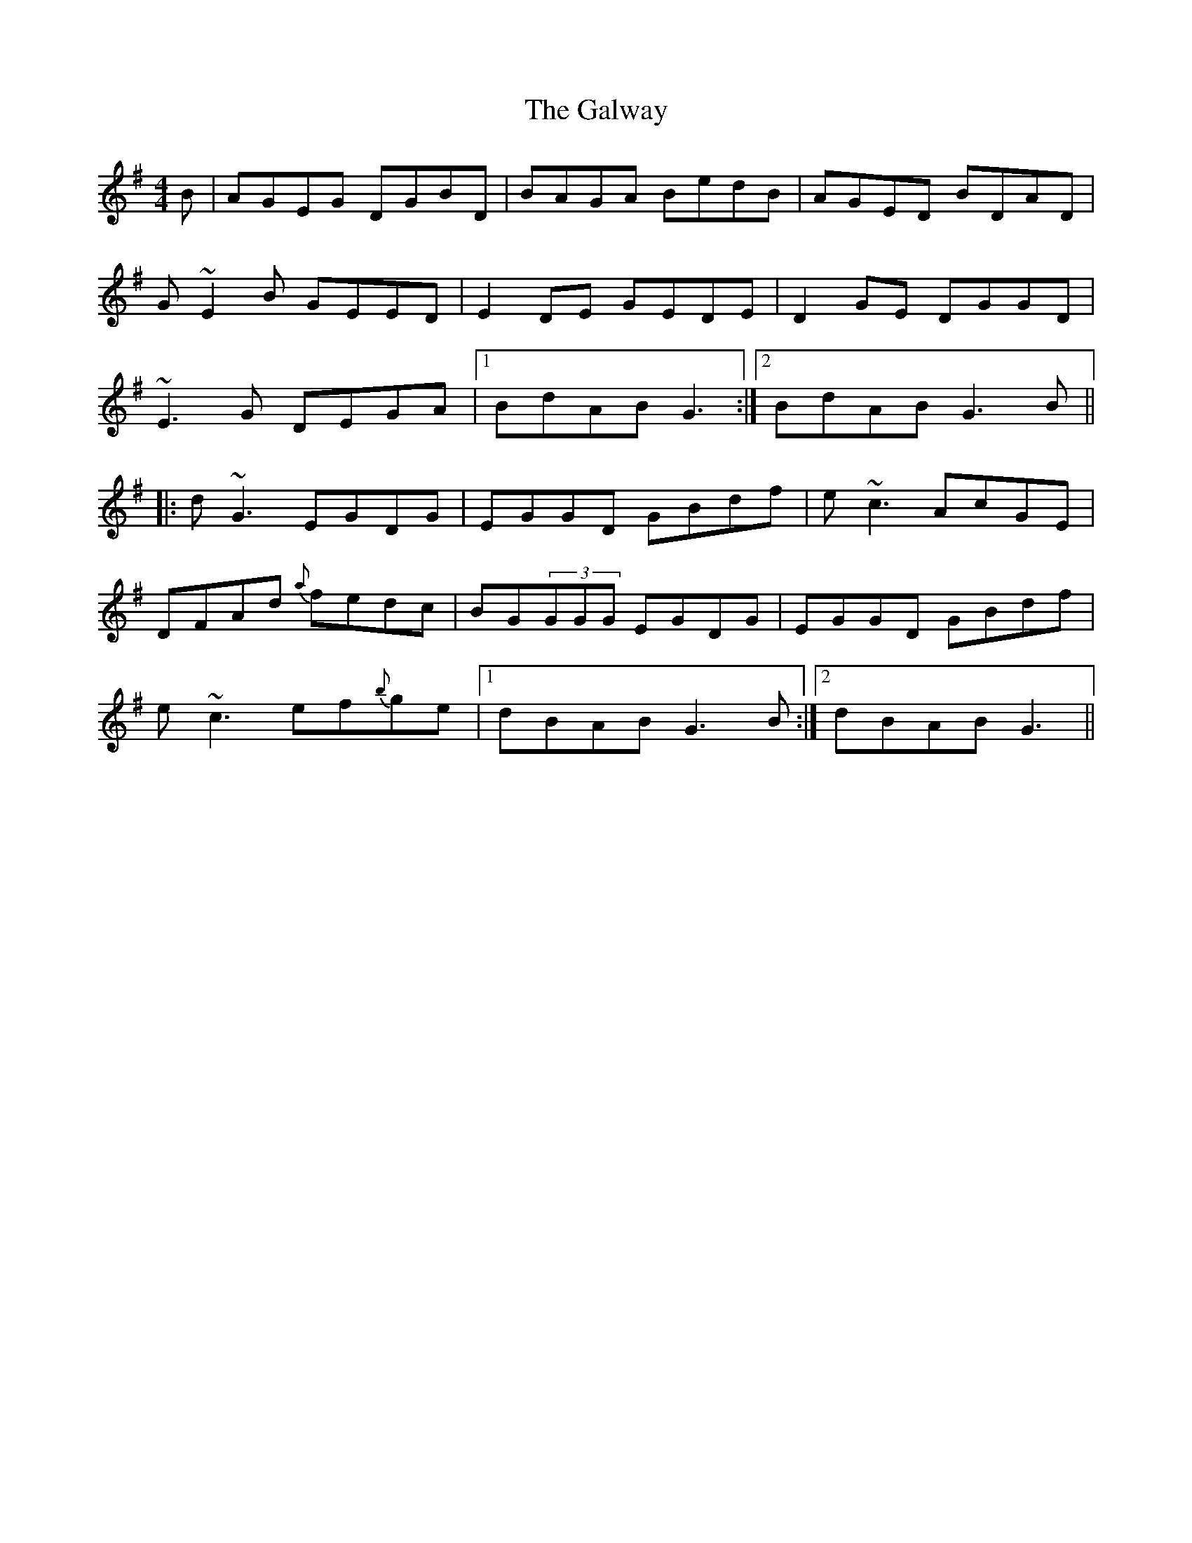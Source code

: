 X: 14441
T: Galway, The
R: reel
M: 4/4
K: Gmajor
B|AGEG DGBD|BAGA BedB|AGED BDAD|
G~E2B GEED|E2 DE GEDE|D2 GE DGGD|
~E3G DEGA|1 BdAB G3:|2 BdAB G3 B||
|:d~G3 EGDG|EGGD GBdf|e~c3 AcGE|
DFAd {a}fedc|BG(3GGG EGDG|EGGD GBdf|
e~c3 ef{b}ge|1 dBAB G3 B:|2 dBAB G3||


